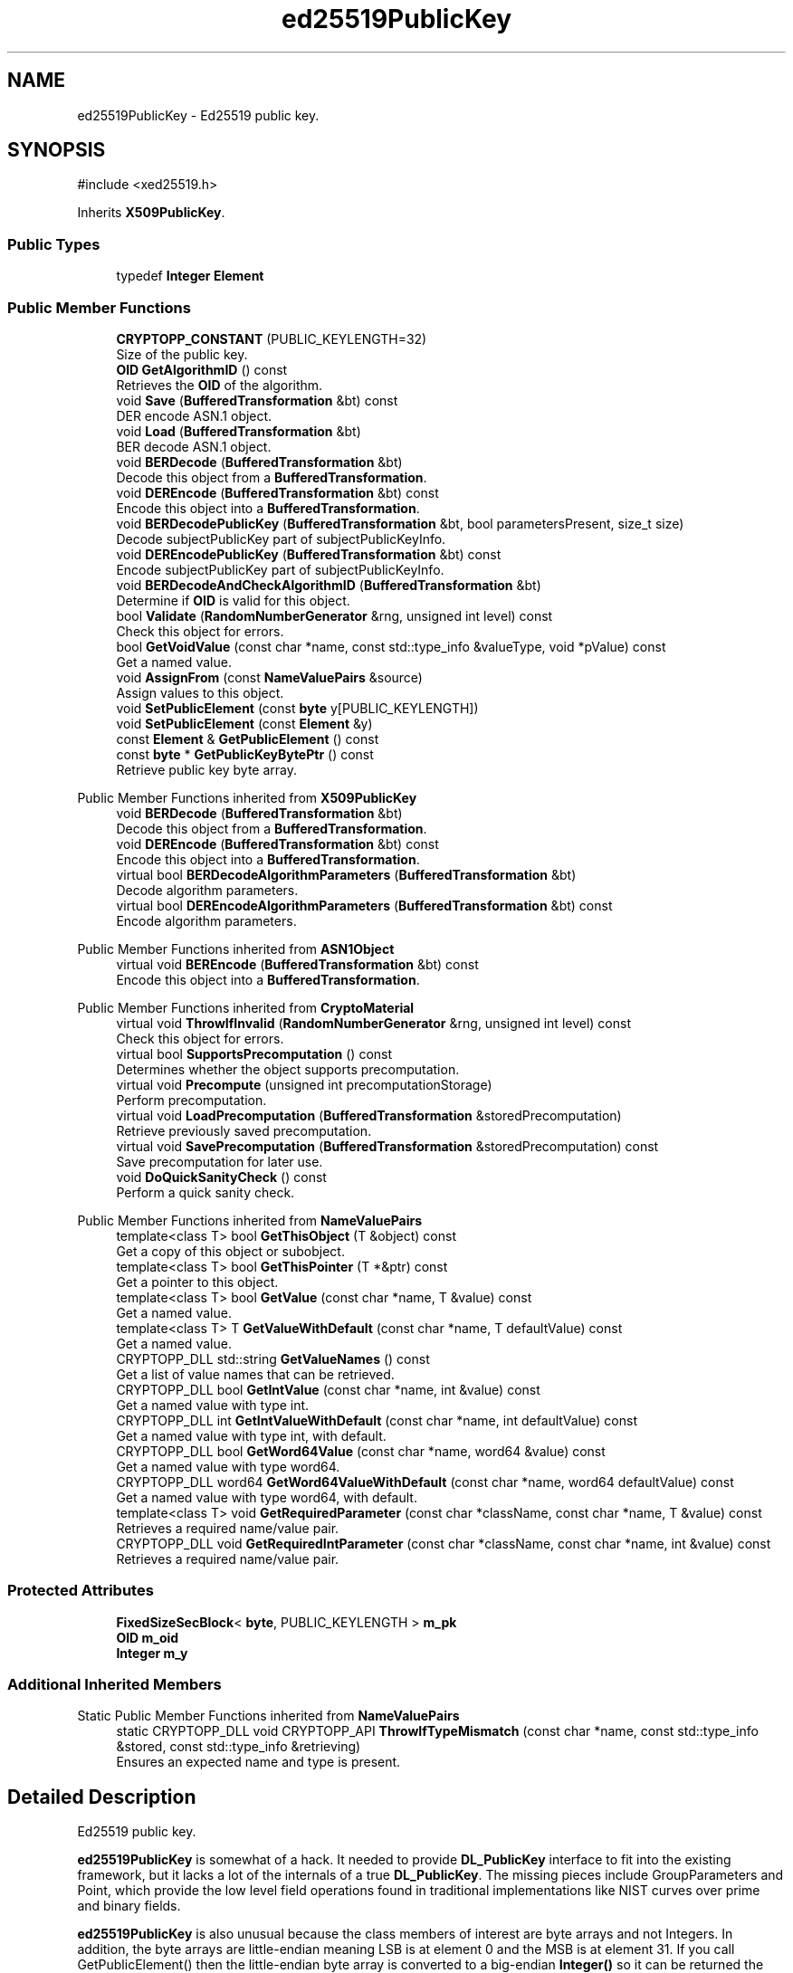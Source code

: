 .TH "ed25519PublicKey" 3 "My Project" \" -*- nroff -*-
.ad l
.nh
.SH NAME
ed25519PublicKey \- Ed25519 public key\&.  

.SH SYNOPSIS
.br
.PP
.PP
\fR#include <xed25519\&.h>\fP
.PP
Inherits \fBX509PublicKey\fP\&.
.SS "Public Types"

.in +1c
.ti -1c
.RI "typedef \fBInteger\fP \fBElement\fP"
.br
.in -1c
.SS "Public Member Functions"

.in +1c
.ti -1c
.RI "\fBCRYPTOPP_CONSTANT\fP (PUBLIC_KEYLENGTH=32)"
.br
.RI "Size of the public key\&. "
.ti -1c
.RI "\fBOID\fP \fBGetAlgorithmID\fP () const"
.br
.RI "Retrieves the \fBOID\fP of the algorithm\&. "
.ti -1c
.RI "void \fBSave\fP (\fBBufferedTransformation\fP &bt) const"
.br
.RI "DER encode ASN\&.1 object\&. "
.ti -1c
.RI "void \fBLoad\fP (\fBBufferedTransformation\fP &bt)"
.br
.RI "BER decode ASN\&.1 object\&. "
.ti -1c
.RI "void \fBBERDecode\fP (\fBBufferedTransformation\fP &bt)"
.br
.RI "Decode this object from a \fBBufferedTransformation\fP\&. "
.ti -1c
.RI "void \fBDEREncode\fP (\fBBufferedTransformation\fP &bt) const"
.br
.RI "Encode this object into a \fBBufferedTransformation\fP\&. "
.ti -1c
.RI "void \fBBERDecodePublicKey\fP (\fBBufferedTransformation\fP &bt, bool parametersPresent, size_t size)"
.br
.RI "Decode subjectPublicKey part of subjectPublicKeyInfo\&. "
.ti -1c
.RI "void \fBDEREncodePublicKey\fP (\fBBufferedTransformation\fP &bt) const"
.br
.RI "Encode subjectPublicKey part of subjectPublicKeyInfo\&. "
.ti -1c
.RI "void \fBBERDecodeAndCheckAlgorithmID\fP (\fBBufferedTransformation\fP &bt)"
.br
.RI "Determine if \fBOID\fP is valid for this object\&. "
.ti -1c
.RI "bool \fBValidate\fP (\fBRandomNumberGenerator\fP &rng, unsigned int level) const"
.br
.RI "Check this object for errors\&. "
.ti -1c
.RI "bool \fBGetVoidValue\fP (const char *name, const std::type_info &valueType, void *pValue) const"
.br
.RI "Get a named value\&. "
.ti -1c
.RI "void \fBAssignFrom\fP (const \fBNameValuePairs\fP &source)"
.br
.RI "Assign values to this object\&. "
.ti -1c
.RI "void \fBSetPublicElement\fP (const \fBbyte\fP y[PUBLIC_KEYLENGTH])"
.br
.ti -1c
.RI "void \fBSetPublicElement\fP (const \fBElement\fP &y)"
.br
.ti -1c
.RI "const \fBElement\fP & \fBGetPublicElement\fP () const"
.br
.ti -1c
.RI "const \fBbyte\fP * \fBGetPublicKeyBytePtr\fP () const"
.br
.RI "Retrieve public key byte array\&. "
.in -1c

Public Member Functions inherited from \fBX509PublicKey\fP
.in +1c
.ti -1c
.RI "void \fBBERDecode\fP (\fBBufferedTransformation\fP &bt)"
.br
.RI "Decode this object from a \fBBufferedTransformation\fP\&. "
.ti -1c
.RI "void \fBDEREncode\fP (\fBBufferedTransformation\fP &bt) const"
.br
.RI "Encode this object into a \fBBufferedTransformation\fP\&. "
.ti -1c
.RI "virtual bool \fBBERDecodeAlgorithmParameters\fP (\fBBufferedTransformation\fP &bt)"
.br
.RI "Decode algorithm parameters\&. "
.ti -1c
.RI "virtual bool \fBDEREncodeAlgorithmParameters\fP (\fBBufferedTransformation\fP &bt) const"
.br
.RI "Encode algorithm parameters\&. "
.in -1c

Public Member Functions inherited from \fBASN1Object\fP
.in +1c
.ti -1c
.RI "virtual void \fBBEREncode\fP (\fBBufferedTransformation\fP &bt) const"
.br
.RI "Encode this object into a \fBBufferedTransformation\fP\&. "
.in -1c

Public Member Functions inherited from \fBCryptoMaterial\fP
.in +1c
.ti -1c
.RI "virtual void \fBThrowIfInvalid\fP (\fBRandomNumberGenerator\fP &rng, unsigned int level) const"
.br
.RI "Check this object for errors\&. "
.ti -1c
.RI "virtual bool \fBSupportsPrecomputation\fP () const"
.br
.RI "Determines whether the object supports precomputation\&. "
.ti -1c
.RI "virtual void \fBPrecompute\fP (unsigned int precomputationStorage)"
.br
.RI "Perform precomputation\&. "
.ti -1c
.RI "virtual void \fBLoadPrecomputation\fP (\fBBufferedTransformation\fP &storedPrecomputation)"
.br
.RI "Retrieve previously saved precomputation\&. "
.ti -1c
.RI "virtual void \fBSavePrecomputation\fP (\fBBufferedTransformation\fP &storedPrecomputation) const"
.br
.RI "Save precomputation for later use\&. "
.ti -1c
.RI "void \fBDoQuickSanityCheck\fP () const"
.br
.RI "Perform a quick sanity check\&. "
.in -1c

Public Member Functions inherited from \fBNameValuePairs\fP
.in +1c
.ti -1c
.RI "template<class T> bool \fBGetThisObject\fP (T &object) const"
.br
.RI "Get a copy of this object or subobject\&. "
.ti -1c
.RI "template<class T> bool \fBGetThisPointer\fP (T *&ptr) const"
.br
.RI "Get a pointer to this object\&. "
.ti -1c
.RI "template<class T> bool \fBGetValue\fP (const char *name, T &value) const"
.br
.RI "Get a named value\&. "
.ti -1c
.RI "template<class T> T \fBGetValueWithDefault\fP (const char *name, T defaultValue) const"
.br
.RI "Get a named value\&. "
.ti -1c
.RI "CRYPTOPP_DLL std::string \fBGetValueNames\fP () const"
.br
.RI "Get a list of value names that can be retrieved\&. "
.ti -1c
.RI "CRYPTOPP_DLL bool \fBGetIntValue\fP (const char *name, int &value) const"
.br
.RI "Get a named value with type int\&. "
.ti -1c
.RI "CRYPTOPP_DLL int \fBGetIntValueWithDefault\fP (const char *name, int defaultValue) const"
.br
.RI "Get a named value with type int, with default\&. "
.ti -1c
.RI "CRYPTOPP_DLL bool \fBGetWord64Value\fP (const char *name, word64 &value) const"
.br
.RI "Get a named value with type word64\&. "
.ti -1c
.RI "CRYPTOPP_DLL word64 \fBGetWord64ValueWithDefault\fP (const char *name, word64 defaultValue) const"
.br
.RI "Get a named value with type word64, with default\&. "
.ti -1c
.RI "template<class T> void \fBGetRequiredParameter\fP (const char *className, const char *name, T &value) const"
.br
.RI "Retrieves a required name/value pair\&. "
.ti -1c
.RI "CRYPTOPP_DLL void \fBGetRequiredIntParameter\fP (const char *className, const char *name, int &value) const"
.br
.RI "Retrieves a required name/value pair\&. "
.in -1c
.SS "Protected Attributes"

.in +1c
.ti -1c
.RI "\fBFixedSizeSecBlock\fP< \fBbyte\fP, PUBLIC_KEYLENGTH > \fBm_pk\fP"
.br
.ti -1c
.RI "\fBOID\fP \fBm_oid\fP"
.br
.ti -1c
.RI "\fBInteger\fP \fBm_y\fP"
.br
.in -1c
.SS "Additional Inherited Members"


Static Public Member Functions inherited from \fBNameValuePairs\fP
.in +1c
.ti -1c
.RI "static CRYPTOPP_DLL void CRYPTOPP_API \fBThrowIfTypeMismatch\fP (const char *name, const std::type_info &stored, const std::type_info &retrieving)"
.br
.RI "Ensures an expected name and type is present\&. "
.in -1c
.SH "Detailed Description"
.PP 
Ed25519 public key\&. 

\fBed25519PublicKey\fP is somewhat of a hack\&. It needed to provide \fBDL_PublicKey\fP interface to fit into the existing framework, but it lacks a lot of the internals of a true \fBDL_PublicKey\fP\&. The missing pieces include GroupParameters and Point, which provide the low level field operations found in traditional implementations like NIST curves over prime and binary fields\&.

.PP
\fBed25519PublicKey\fP is also unusual because the class members of interest are byte arrays and not Integers\&. In addition, the byte arrays are little-endian meaning LSB is at element 0 and the MSB is at element 31\&. If you call GetPublicElement() then the little-endian byte array is converted to a big-endian \fBInteger()\fP so it can be returned the way a caller expects\&. And calling SetPublicElement() performs a similar internal conversion\&. 
.PP
\fBSince\fP
.RS 4
Crypto++ 8\&.0 
.RE
.PP

.SH "Member Function Documentation"
.PP 
.SS "void ed25519PublicKey::AssignFrom (const \fBNameValuePairs\fP & source)\fR [virtual]\fP"

.PP
Assign values to this object\&. This function can be used to create a public key from a private key\&. 
.PP
Implements \fBCryptoMaterial\fP\&.
.SS "void ed25519PublicKey::BERDecode (\fBBufferedTransformation\fP & bt)\fR [virtual]\fP"

.PP
Decode this object from a \fBBufferedTransformation\fP\&. 
.PP
\fBParameters\fP
.RS 4
\fIbt\fP \fBBufferedTransformation\fP object
.RE
.PP
Uses Basic Encoding Rules (BER) 
.PP
Implements \fBASN1Object\fP\&.
.SS "void ed25519PublicKey::BERDecodeAndCheckAlgorithmID (\fBBufferedTransformation\fP & bt)"

.PP
Determine if \fBOID\fP is valid for this object\&. \fBBERDecodeAndCheckAlgorithmID()\fP parses the \fBOID\fP from \fRbt\fP and determines if it valid for this object\&. The problem in practice is there are multiple OIDs available to denote curve25519 operations\&. The OIDs include an old GNU \fBOID\fP used by SSH, OIDs specified in draft-josefsson-pkix-newcurves, and OIDs specified in draft-ietf-curdle-pkix\&.

.PP
By default \fBBERDecodeAndCheckAlgorithmID()\fP accepts an \fBOID\fP set by the user, \fRASN1::curve25519()\fP and \fRASN1::Ed25519()\fP\&. \fRASN1::curve25519()\fP is generic and says "this key is valid for curve25519 operations"\&. \fRASN1::Ed25519()\fP is specific and says "this key is valid for ed25519 signing\&." 
.SS "void ed25519PublicKey::BERDecodePublicKey (\fBBufferedTransformation\fP & bt, bool parametersPresent, size_t size)\fR [virtual]\fP"

.PP
Decode subjectPublicKey part of subjectPublicKeyInfo\&. 
.PP
\fBParameters\fP
.RS 4
\fIbt\fP \fBBufferedTransformation\fP object 
.br
\fIparametersPresent\fP flag indicating if algorithm parameters are present 
.br
\fIsize\fP number of octets to read for the parameters, in bytes
.RE
.PP
\fBBERDecodePublicKey()\fP the decodes subjectPublicKey part of subjectPublicKeyInfo, without the BIT STRING header\&.

.PP
When \fRparametersPresent = true\fP then \fBBERDecodePublicKey()\fP calls \fBBERDecodeAlgorithmParameters()\fP to parse algorithm parameters\&. 
.PP
\fBSee also\fP
.RS 4
\fBBERDecodeAlgorithmParameters\fP 
.RE
.PP

.PP
Implements \fBX509PublicKey\fP\&.
.SS "ed25519PublicKey::CRYPTOPP_CONSTANT (PUBLIC_KEYLENGTH  = \fR32\fP)"

.PP
Size of the public key\&. PUBLIC_KEYLENGTH is the size of the public key, in bytes\&. 
.SS "void ed25519PublicKey::DEREncode (\fBBufferedTransformation\fP & bt) const\fR [virtual]\fP"

.PP
Encode this object into a \fBBufferedTransformation\fP\&. 
.PP
\fBParameters\fP
.RS 4
\fIbt\fP \fBBufferedTransformation\fP object
.RE
.PP
Uses Distinguished Encoding Rules (DER) 
.PP
Implements \fBASN1Object\fP\&.
.SS "void ed25519PublicKey::DEREncodePublicKey (\fBBufferedTransformation\fP & bt) const\fR [virtual]\fP"

.PP
Encode subjectPublicKey part of subjectPublicKeyInfo\&. 
.PP
\fBParameters\fP
.RS 4
\fIbt\fP \fBBufferedTransformation\fP object
.RE
.PP
\fBDEREncodePublicKey()\fP encodes the subjectPublicKey part of subjectPublicKeyInfo, without the BIT STRING header\&. 
.PP
\fBSee also\fP
.RS 4
\fBDEREncodeAlgorithmParameters\fP 
.RE
.PP

.PP
Implements \fBX509PublicKey\fP\&.
.SS "\fBOID\fP ed25519PublicKey::GetAlgorithmID () const\fR [inline]\fP, \fR [virtual]\fP"

.PP
Retrieves the \fBOID\fP of the algorithm\&. 
.PP
\fBReturns\fP
.RS 4
\fBOID\fP of the algorithm 
.RE
.PP

.PP
Implements \fBX509PublicKey\fP\&.
.SS "const \fBbyte\fP * ed25519PublicKey::GetPublicKeyBytePtr () const\fR [inline]\fP"

.PP
Retrieve public key byte array\&. 
.PP
\fBReturns\fP
.RS 4
the public key byte array
.RE
.PP
\fBGetPublicKeyBytePtr()\fP is used by signing code to call ed25519_sign\&. 
.SS "bool ed25519PublicKey::GetVoidValue (const char * name, const std::type_info & valueType, void * pValue) const\fR [virtual]\fP"

.PP
Get a named value\&. 
.PP
\fBParameters\fP
.RS 4
\fIname\fP the name of the object or value to retrieve 
.br
\fIvalueType\fP reference to a variable that receives the value 
.br
\fIpValue\fP void pointer to a variable that receives the value 
.RE
.PP
\fBReturns\fP
.RS 4
true if the value was retrieved, false otherwise
.RE
.PP
\fBGetVoidValue()\fP retrieves the value of name if it exists\&. 
.PP
\fBNote\fP
.RS 4
\fBGetVoidValue()\fP is an internal function and should be implemented by derived classes\&. Users should use one of the other functions instead\&. 
.RE
.PP
\fBSee also\fP
.RS 4
\fBGetValue()\fP, \fBGetValueWithDefault()\fP, \fBGetIntValue()\fP, \fBGetIntValueWithDefault()\fP, \fBGetRequiredParameter()\fP and \fBGetRequiredIntParameter()\fP 
.RE
.PP

.PP
Implements \fBNameValuePairs\fP\&.
.SS "void ed25519PublicKey::Load (\fBBufferedTransformation\fP & bt)\fR [inline]\fP, \fR [virtual]\fP"

.PP
BER decode ASN\&.1 object\&. 
.PP
\fBParameters\fP
.RS 4
\fIbt\fP \fBBufferedTransformation\fP object 
.RE
.PP
\fBSee also\fP
.RS 4
\fRRFC 5958, Asymmetric Key Packages\fP 
.RE
.PP

.PP
Reimplemented from \fBASN1CryptoMaterial< PublicKey >\fP\&.
.SS "void ed25519PublicKey::Save (\fBBufferedTransformation\fP & bt) const\fR [inline]\fP, \fR [virtual]\fP"

.PP
DER encode ASN\&.1 object\&. 
.PP
\fBParameters\fP
.RS 4
\fIbt\fP \fBBufferedTransformation\fP object
.RE
.PP
\fBSave()\fP will write the \fBOID\fP associated with algorithm or scheme\&. In the case of public and private keys, this function writes the subjectPublicKeyInfo parts\&.

.PP
The default \fBOID\fP is from RFC 8410 using \fRid-X25519\fP\&. The default private key format is RFC 5208, which is the old format\&. The old format provides the best interop, and keys will work with OpenSSL\&. 
.PP
Reimplemented from \fBASN1CryptoMaterial< PublicKey >\fP\&.
.SS "bool ed25519PublicKey::Validate (\fBRandomNumberGenerator\fP & rng, unsigned int level) const\fR [virtual]\fP"

.PP
Check this object for errors\&. 
.PP
\fBParameters\fP
.RS 4
\fIrng\fP a \fBRandomNumberGenerator\fP for objects which use randomized testing 
.br
\fIlevel\fP the level of thoroughness 
.RE
.PP
\fBReturns\fP
.RS 4
true if the tests succeed, false otherwise
.RE
.PP
There are four levels of thoroughness: 
.PD 0
.IP "\(bu" 2
0 - using this object won't cause a crash or exception 
.IP "\(bu" 2
1 - this object will probably function, and encrypt, sign, other operations correctly 
.IP "\(bu" 2
2 - ensure this object will function correctly, and perform reasonable security checks 
.IP "\(bu" 2
3 - perform reasonable security checks, and do checks that may take a long time 
.PP

.PP
Level 0 does not require a \fBRandomNumberGenerator\fP\&. A \fBNullRNG()\fP can be used for level 0\&. Level 1 may not check for weak keys and such\&. Levels 2 and 3 are recommended\&. 
.PP
\fBSee also\fP
.RS 4
\fBThrowIfInvalid()\fP 
.RE
.PP

.PP
Implements \fBCryptoMaterial\fP\&.

.SH "Author"
.PP 
Generated automatically by Doxygen for My Project from the source code\&.

